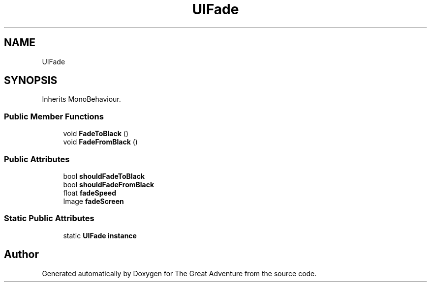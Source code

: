 .TH "UIFade" 3 "Sun May 5 2019" "The Great Adventure" \" -*- nroff -*-
.ad l
.nh
.SH NAME
UIFade
.SH SYNOPSIS
.br
.PP
.PP
Inherits MonoBehaviour\&.
.SS "Public Member Functions"

.in +1c
.ti -1c
.RI "void \fBFadeToBlack\fP ()"
.br
.ti -1c
.RI "void \fBFadeFromBlack\fP ()"
.br
.in -1c
.SS "Public Attributes"

.in +1c
.ti -1c
.RI "bool \fBshouldFadeToBlack\fP"
.br
.ti -1c
.RI "bool \fBshouldFadeFromBlack\fP"
.br
.ti -1c
.RI "float \fBfadeSpeed\fP"
.br
.ti -1c
.RI "Image \fBfadeScreen\fP"
.br
.in -1c
.SS "Static Public Attributes"

.in +1c
.ti -1c
.RI "static \fBUIFade\fP \fBinstance\fP"
.br
.in -1c

.SH "Author"
.PP 
Generated automatically by Doxygen for The Great Adventure from the source code\&.
